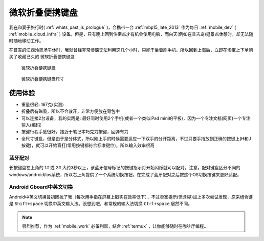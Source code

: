 .. _ms_universal_foldable_kb:

===============================
微软折叠便携键盘
===============================

我在和妻子旅行时( :ref:`whats_past_is_prologue` )，会携带一台 :ref:`mbp15_late_2013` 作为每日 :ref:`mobile_dev`  ( :ref:`mobile_cloud_infra` ) 设备。但是，只有晚上回到住宿点才有机会使用电脑，而白天(例如在普吉岛)逛景点休憩时，却无法随时随地移动工作。

在普吉的江西泠商场午休时，我就曾经非常懊恼无法利用这几个小时，只能干坐着刷手机。所以回到上海后，立即在淘宝上下单购买了收藏已久的 ``微软折叠便携键盘``

.. figure:: ../../_static/android/device/ms_universal_foldable_kb.avif

   微软折叠便携键盘

.. figure:: ../../_static/android/device/ms_universal_foldable_kb_size.avif

   微软折叠便携键盘尺寸

使用体验
=========

- 重量很轻: 167克(实测)
- 折叠后有磁吸，所以不会散开，非常方便放在背包中
- 可以连接2台设备，我的实践是: 最好同时使用2个手机(或者一个类似iPad mini的平板)，因为一个专注文档(网页)一个专注输入(编码)
- 按键行程手感很好，接近于笔记本巧克力按键，回弹有力
- 全尺寸键盘，但是由于是分体式，所以刚上手的时候需要适应一下双手的分开距离，不过只要手指放到正确的按键上(H和J按键)，就可以开始盲打(常用按键都符合标准键位)，所以输入效率很高

蓝牙配对
-----------

长按键盘左上角的 1# 或 2# 大约3秒以上，该蓝牙信号标记的按键指示灯开始闪烁就可以配对。注意，配对键盘区分不同的windows/android/ios系统，所以右上角提供了一个系统切换按钮，在完成了蓝牙配对之后按这个OS切换按键来更好适配。 

Android Gboard中英文切换
--------------------------

Android中英文切换最初困扰了我（每次用手指在屏幕上戳实在效率低下），不过卖家提示(但含糊)加上多次尝试发现，原来组合键是 ``Shift+space`` 切换中英文输入法。没想到吧，和常规的输入法切换 ``Ctrl+space`` 居然不同。

.. note::

   强烈推荐，作为 :ref:`mobile_work` 必备利器，结合 :ref:`termux` ，让你能够随时在咖啡厅编程...
